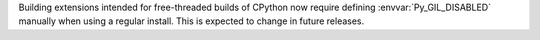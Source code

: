 Building extensions intended for free-threaded builds of CPython now require
defining :envvar:`Py_GIL_DISABLED` manually when using a regular install. This
is expected to change in future releases.
